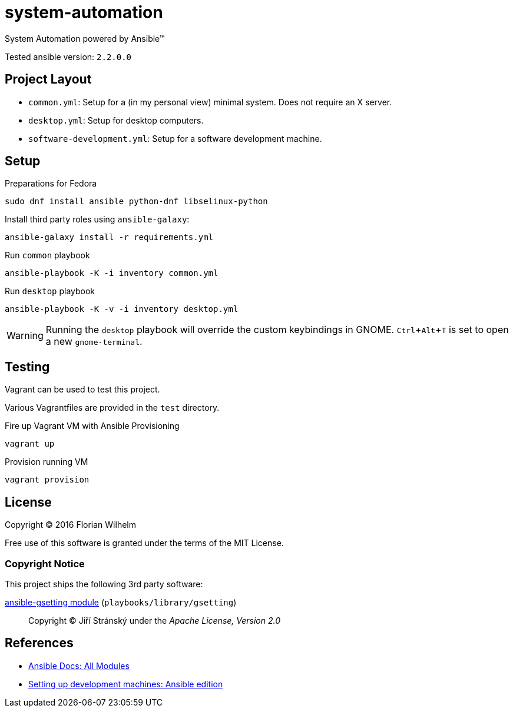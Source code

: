 = system-automation
:experimental: yes
ifdef::env-github[]
:status:
:outfilesuffix: .adoc
:!toc-title:
:caution-caption: :fire:
:important-caption: :exclamation:
:note-caption: :paperclip:
:tip-caption: :bulb:
:warning-caption: :warning:
endif::[]

System Automation powered by Ansible™

Tested ansible version: `2.2.0.0`

== Project Layout

* `common.yml`: Setup for a (in my personal view) minimal system. Does not require an X server.
* `desktop.yml`: Setup for desktop computers.
* `software-development.yml`: Setup for a software development machine.

== Setup

.Preparations for Fedora
----
sudo dnf install ansible python-dnf libselinux-python
----

Install third party roles using `ansible-galaxy`:

----
ansible-galaxy install -r requirements.yml
----

.Run `common` playbook
----
ansible-playbook -K -i inventory common.yml
----

.Run `desktop` playbook
----
ansible-playbook -K -v -i inventory desktop.yml
----

WARNING: Running the `desktop` playbook will override the custom keybindings in GNOME. kbd:[Ctrl+Alt+T] is set to open a new `gnome-terminal`.

== Testing

Vagrant can be used to test this project.

Various Vagrantfiles are provided in the `test` directory.

.Fire up Vagrant VM with Ansible Provisioning
----
vagrant up
----

.Provision running VM
----
vagrant provision
----

== License

Copyright © 2016 Florian Wilhelm

Free use of this software is granted under the terms of the MIT License.

=== Copyright Notice

This project ships the following 3rd party software:

https://github.com/jistr/ansible-gsetting[ansible-gsetting module] (`playbooks/library/gsetting`)::
  Copyright © Jiří Stránský under the _Apache License, Version 2.0_

== References

* http://docs.ansible.com/ansible/list_of_all_modules.html[Ansible Docs: All Modules]
* http://www.whitewashing.de/2013/11/19/setting_up_development_machines_ansible_edition.html[Setting up development machines: Ansible edition]
